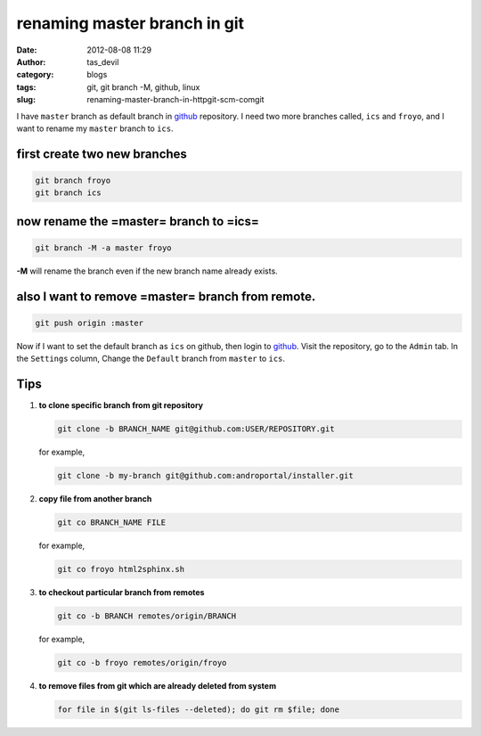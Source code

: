 renaming master branch in git
#############################
:date: 2012-08-08 11:29
:author: tas_devil
:category: blogs
:tags: git, git branch -M, github, linux
:slug: renaming-master-branch-in-httpgit-scm-comgit

I have ``master`` branch as default branch in `github`_ repository. I
need two more branches called, ``ics`` and ``froyo``, and I want to
rename my ``master`` branch to ``ics``.

.. raw:: html

   <div id="outline-container-1" class="outline-4">

**first create two new branches**
^^^^^^^^^^^^^^^^^^^^^^^^^^^^^^^^^

.. raw:: html

   <div class="outline-text-4" id="text-1">

.. code-block:: identifier

    git branch froyo 
    git branch ics 

.. raw:: html

   </div>

.. raw:: html

   </div>

.. raw:: html

   <div id="outline-container-2" class="outline-4">

**now rename the =master= branch to =ics=**
^^^^^^^^^^^^^^^^^^^^^^^^^^^^^^^^^^^^^^^^^^^

.. raw:: html

   <div class="outline-text-4" id="text-2">

.. code-block:: identifier

    git branch -M -a master froyo

**-M** will rename the branch even if the new branch name already
exists.

.. raw:: html

   </div>

.. raw:: html

   </div>

.. raw:: html

   <div id="outline-container-3" class="outline-4">

**also I want to remove =master= branch from remote.**
^^^^^^^^^^^^^^^^^^^^^^^^^^^^^^^^^^^^^^^^^^^^^^^^^^^^^^

.. raw:: html

   <div class="outline-text-4" id="text-3">

.. code-block:: identifier

    git push origin :master

Now if I want to set the default branch as ``ics`` on github, then login
to `github`_. Visit the repository, go to the ``Admin`` tab. In the
``Settings`` column, Change the ``Default`` branch from ``master`` to
``ics``.

.. raw:: html

   </div>

.. raw:: html

   </div>

.. raw:: html

   <div id="outline-container-4" class="outline-4">

**Tips**
^^^^^^^^

.. raw:: html

   <div class="outline-text-4" id="text-4">

#. **to clone specific branch from git repository**

   .. code-block:: identifier

       git clone -b BRANCH_NAME git@github.com:USER/REPOSITORY.git

   for example,

   .. code-block:: identifier

       git clone -b my-branch git@github.com:androportal/installer.git

#. **copy file from another branch**

   .. code-block:: identifier

       git co BRANCH_NAME FILE

   for example,

   .. code-block:: identifier

       git co froyo html2sphinx.sh

#. **to checkout particular branch from remotes**

   .. code-block:: identifier

       git co -b BRANCH remotes/origin/BRANCH

   for example,

   .. code-block:: identifier

       git co -b froyo remotes/origin/froyo

#. **to remove files from git which are already deleted from system**

   .. code-block:: identifier

       for file in $(git ls-files --deleted); do git rm $file; done

.. raw:: html

   </div>

.. raw:: html

   </div>

.. _github: https://github.com
